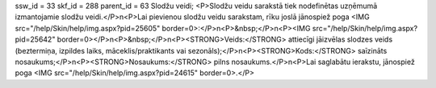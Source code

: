 ssw_id = 33skf_id = 288parent_id = 63Slodžu veidi;<P>Slodžu veidu sarakstā tiek nodefinētas uzņēmumā izmantojamie slodžu veidi.</P>\n<P>Lai pievienou slodžu veidu sarakstam, rīku joslā jānospiež poga <IMG src="/help/Skin/help/img.aspx?pid=25605" border=0>:</P>\n<P>&nbsp;</P>\n<P><IMG src="/help/Skin/help/img.aspx?pid=25642" border=0></P>\n<P>&nbsp;</P>\n<P><STRONG>Veids:</STRONG> attiecīgi jāizvēlas slodzes veids (beztermiņa, izpildes laiks, māceklis/praktikants vai sezonāls);</P>\n<P><STRONG>Kods:</STRONG> saīzināts nosaukums;</P>\n<P><STRONG>Nosaukums:</STRONG> pilns nosaukums.</P>\n<P>Lai saglabātu ierakstu, jānospiež poga <IMG src="/help/Skin/help/img.aspx?pid=24615" border=0>.</P>